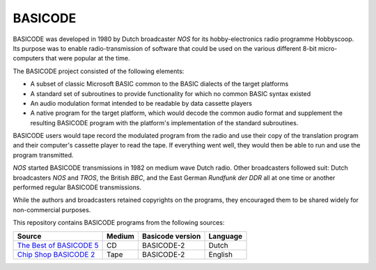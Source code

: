 BASICODE
========

.. image:: http://nostalgia8.nl/basicode/plaatjes/zwart1.jpg

BASICODE was developed in 1980 by Dutch broadcaster *NOS* for its hobby-electronics radio programme Hobbyscoop. 
Its purpose was to enable radio-transmission of software that could be used on the various different 8-bit 
micro-computers that were popular at the time. 

The BASICODE project consisted of the following elements:

- A subset of classic Microsoft BASIC common to the BASIC dialects of the target platforms
- A standard set of subroutines to provide functionality for which no common BASIC syntax existed
- An audio modulation format intended to be readable by data cassette players
- A native program for the target platform, which would decode the common audio format and supplement the 
  resulting BASICODE program with the platform's implementation of the standard subroutines.

BASICODE users would tape record the modulated program from the radio and use their copy of the translation program 
and their computer's cassette player to read the tape. If everything went well, they would then be able to run and 
use the program transmitted. 

*NOS* started BASICODE transmissions in 1982 on medium wave Dutch radio. Other broadcasters followed suit: 
Dutch broadcasters *NOS* and *TROS*, the British *BBC*, and the East German *Rundfunk der DDR* all at one time 
or another performed regular BASICODE transmissions.

While the authors and broadcasters retained copyrights on the programs, they encouraged them to be shared widely 
for non-commercial purposes.


This repository contains BASICODE programs from the following sources:

==========================  ==========  ==================  ==========
Source                      Medium      Basicode version    Language
==========================  ==========  ==================  ==========
`The Best of BASICODE 5`_   CD          BASICODE-2          Dutch
`Chip Shop BASICODE 2`_     Tape        BASICODE-2          English
==========================  ==========  ==================  ==========

.. _The Best of BASICODE 5: Best_of_Basicode_5/
.. _Chip Shop BASICODE 2: Chip_Shop_Basicode_2/
